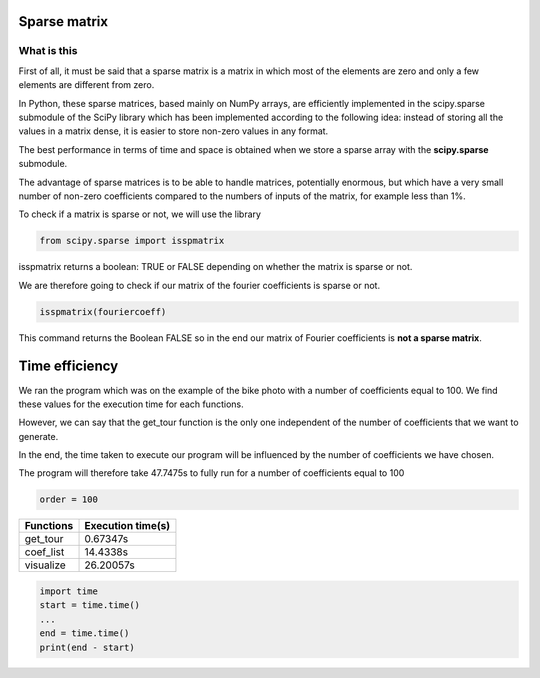*************
Sparse matrix
*************


What is this 
^^^^^^^^^^^^^

First of all, it must be said that a sparse matrix is ​​a matrix in which most of the elements are zero and only a few elements are different from zero.

In Python, these sparse matrices, based mainly on NumPy arrays, are efficiently implemented in the scipy.sparse submodule of the SciPy library which has been implemented according to the following idea: instead of storing all the values ​​in a matrix dense, it is easier to store non-zero values ​​in any format.

The best performance in terms of time and space is obtained when we store a sparse array with the **scipy.sparse** submodule.

The advantage of sparse matrices is to be able to handle matrices, potentially enormous, but which have a very small number of non-zero coefficients compared to the numbers of inputs of the matrix, for example less than 1%.


To check if a matrix is ​​sparse or not, we will use the library

.. code-block:: Python

   from scipy.sparse import isspmatrix


isspmatrix returns a boolean: TRUE or FALSE depending on whether the matrix is ​​sparse or not.


We are therefore going to check if our matrix of the fourier coefficients is sparse or not.

.. code-block:: Python

  isspmatrix(fouriercoeff)



This command returns the Boolean FALSE so in the end our matrix of Fourier coefficients is **not a sparse matrix**.


****************
Time efficiency
****************

We ran the program which was on the example of the bike photo with a number of coefficients equal to 100. We find these values ​​for the execution time for each functions. 

However, we can say that the get_tour function is the only one independent of the number of coefficients that we want to generate.

In the end, the time taken to execute our program will be influenced by the number of coefficients we have chosen.

The program will therefore take 47.7475s to fully run for a number of coefficients equal to 100

.. code-block:: Python

     order = 100

============  =====================           
Functions     Execution time(s)       
============  =====================
get_tour       0.67347s
coef_list      14.4338s
visualize      26.20057s
============  =====================  

.. code-block:: Python

  import time 
  start = time.time()
  ...
  end = time.time()
  print(end - start)
